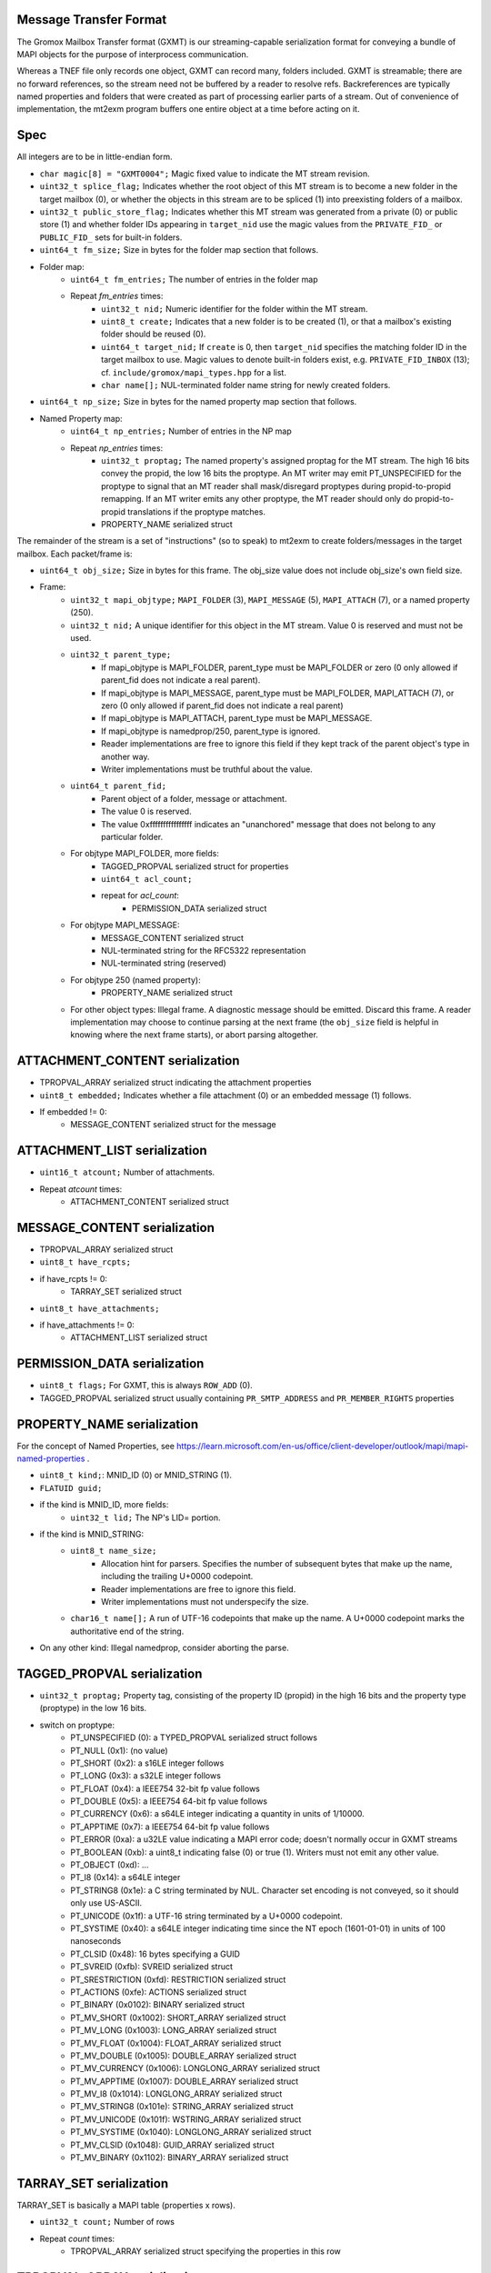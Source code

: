 Message Transfer Format
=======================

The Gromox Mailbox Transfer format (GXMT) is our streaming-capable
serialization format for conveying a bundle of MAPI objects for the purpose of
interprocess communication.

Whereas a TNEF file only records one object, GXMT can record many, folders
included. GXMT is streamable; there are no forward references, so the stream
need not be buffered by a reader to resolve refs. Backreferences are typically
named properties and folders that were created as part of processing earlier
parts of a stream. Out of convenience of implementation, the mt2exm program
buffers one entire object at a time before acting on it.


Spec
====

All integers are to be in little-endian form.

* ``char magic[8] = "GXMT0004";``
  Magic fixed value to indicate the MT stream revision.
* ``uint32_t splice_flag;``
  Indicates whether the root object of this MT stream is to become a new folder
  in the target mailbox (0), or whether the objects in this stream are to be
  spliced (1) into preexisting folders of a mailbox.
* ``uint32_t public_store_flag;``
  Indicates whether this MT stream was generated from a private (0) or public
  store (1) and whether folder IDs appearing in ``target_nid`` use the magic
  values from the ``PRIVATE_FID_`` or ``PUBLIC_FID_`` sets for built-in
  folders.
* ``uint64_t fm_size;``
  Size in bytes for the folder map section that follows.
* Folder map:
	* ``uint64_t fm_entries;``
	  The number of entries in the folder map
	* Repeat *fm_entries* times:
		* ``uint32_t nid;``
		  Numeric identifier for the folder within the MT stream.
		* ``uint8_t create;``
		  Indicates that a new folder is to be created (1), or that a
		  mailbox's existing folder should be reused (0).
		* ``uint64_t target_nid;``
		  If ``create`` is 0, then ``target_nid`` specifies the
		  matching folder ID in the target mailbox to use. Magic values
		  to denote built-in folders exist, e.g. ``PRIVATE_FID_INBOX``
		  (13); cf. ``include/gromox/mapi_types.hpp`` for a list.
		* ``char name[];``
		  NUL-terminated folder name string for newly created folders.
* ``uint64_t np_size;``
  Size in bytes for the named property map section that follows.
* Named Property map:
	* ``uint64_t np_entries;``
	  Number of entries in the NP map
	* Repeat *np_entries* times:
		* ``uint32_t proptag;``
		  The named property's assigned proptag for the MT stream. The
		  high 16 bits convey the propid, the low 16 bits the proptype.
		  An MT writer may emit PT_UNSPECIFIED for the proptype to
		  signal that an MT reader shall mask/disregard proptypes
		  during propid-to-propid remapping. If an MT writer emits any
		  other proptype, the MT reader should only do propid-to-propid
		  translations if the proptype matches.
		* PROPERTY_NAME serialized struct

The remainder of the stream is a set of "instructions" (so to speak) to mt2exm
to create folders/messages in the target mailbox. Each packet/frame is:

* ``uint64_t obj_size;``
  Size in bytes for this frame.
  The obj_size value does not include obj_size's own field size.
* Frame:
	* ``uint32_t mapi_objtype;``
	  ``MAPI_FOLDER`` (3), ``MAPI_MESSAGE`` (5), ``MAPI_ATTACH`` (7), or a
	  named property (250).
	* ``uint32_t nid;``
	  A unique identifier for this object in the MT stream.
	  Value 0 is reserved and must not be used.
	* ``uint32_t parent_type;``
		* If mapi_objtype is MAPI_FOLDER, parent_type must be
		  MAPI_FOLDER or zero (0 only allowed if parent_fid does not
		  indicate a real parent).
		* If mapi_objtype is MAPI_MESSAGE, parent_type must be
		  MAPI_FOLDER, MAPI_ATTACH (7), or zero (0 only allowed if
		  parent_fid does not indicate a real parent)
		* If mapi_objtype is MAPI_ATTACH, parent_type must be
		  MAPI_MESSAGE.
		* If mapi_objtype is namedprop/250, parent_type is ignored.
		* Reader implementations are free to ignore this field if they
		  kept track of the parent object's type in another way.
		* Writer implementations must be truthful about the value.
	* ``uint64_t parent_fid;``
		* Parent object of a folder, message or attachment.
		* The value 0 is reserved.
		* The value 0xffffffffffffffff indicates an "unanchored"
		  message that does not belong to any particular folder.
	* For objtype MAPI_FOLDER, more fields:
		* TAGGED_PROPVAL serialized struct for properties
		* ``uint64_t acl_count;``
		* repeat for *acl_count*:
			* PERMISSION_DATA serialized struct
	* For objtype MAPI_MESSAGE:
		* MESSAGE_CONTENT serialized struct
		* NUL-terminated string for the RFC5322 representation
		* NUL-terminated string (reserved)
	* For objtype 250 (named property):
		* PROPERTY_NAME serialized struct
	* For other object types:
	  Illegal frame. A diagnostic message should be emitted. Discard this
	  frame. A reader implementation may choose to continue parsing at
	  the next frame (the ``obj_size`` field is helpful in knowing where
	  the next frame starts), or abort parsing altogether.


ATTACHMENT_CONTENT serialization
================================

* TPROPVAL_ARRAY serialized struct indicating the attachment properties
* ``uint8_t embedded;``
  Indicates whether a file attachment (0) or an embedded message (1) follows.
* If embedded != 0:
	* MESSAGE_CONTENT serialized struct for the message


ATTACHMENT_LIST serialization
=============================

* ``uint16_t atcount;``
  Number of attachments.
* Repeat *atcount* times:
	* ATTACHMENT_CONTENT serialized struct


MESSAGE_CONTENT serialization
=============================

* TPROPVAL_ARRAY serialized struct
* ``uint8_t have_rcpts;``
* if have_rcpts != 0:
	* TARRAY_SET serialized struct
* ``uint8_t have_attachments;``
* if have_attachments != 0:
	* ATTACHMENT_LIST serialized struct


PERMISSION_DATA serialization
=============================

* ``uint8_t flags;``
  For GXMT, this is always ``ROW_ADD`` (0).
* TAGGED_PROPVAL serialized struct usually containing
  ``PR_SMTP_ADDRESS`` and ``PR_MEMBER_RIGHTS`` properties


PROPERTY_NAME serialization
===========================

For the concept of Named Properties, see
https://learn.microsoft.com/en-us/office/client-developer/outlook/mapi/mapi-named-properties
.

* ``uint8_t kind;``: MNID_ID (0) or MNID_STRING (1).
* ``FLATUID guid;``
* if the kind is MNID_ID, more fields:
	* ``uint32_t lid;``
          The NP's LID= portion.
* if the kind is MNID_STRING:
	* ``uint8_t name_size;``
		* Allocation hint for parsers. Specifies the number of
		  subsequent bytes that make up the name, including the
		  trailing U+0000 codepoint.
		* Reader implementations are free to ignore this field.
		* Writer implementations must not underspecify the size.
	* ``char16_t name[];``
	  A run of UTF-16 codepoints that make up the name. A U+0000 codepoint
	  marks the authoritative end of the string.
* On any other kind: Illegal namedprop, consider aborting the parse.


TAGGED_PROPVAL serialization
============================

* ``uint32_t proptag;``
  Property tag, consisting of the property ID (propid) in the high 16 bits and
  the property type (proptype) in the low 16 bits.
* switch on proptype:
	* PT_UNSPECIFIED (0): a TYPED_PROPVAL serialized struct follows
	* PT_NULL (0x1): (no value)
	* PT_SHORT (0x2): a s16LE integer follows
	* PT_LONG (0x3): a s32LE integer follows
	* PT_FLOAT (0x4): a IEEE754 32-bit fp value follows
	* PT_DOUBLE (0x5): a IEEE754 64-bit fp value follows
	* PT_CURRENCY (0x6): a s64LE integer indicating a quantity in units of 1/10000.
	* PT_APPTIME (0x7): a IEEE754 64-bit fp value follows
	* PT_ERROR (0xa): a u32LE value indicating a MAPI error code;
	  doesn't normally occur in GXMT streams
	* PT_BOOLEAN (0xb): a uint8_t indicating false (0) or true (1). Writers
	  must not emit any other value.
	* PT_OBJECT (0xd): ...
	* PT_I8 (0x14): a s64LE integer
	* PT_STRING8 (0x1e): a C string terminated by NUL. Character set encoding is
	  not conveyed, so it should only use US-ASCII.
	* PT_UNICODE (0x1f): a UTF-16 string terminated by a U+0000 codepoint.
	* PT_SYSTIME (0x40): a s64LE integer indicating time since the NT
	  epoch (1601-01-01) in units of 100 nanoseconds
	* PT_CLSID (0x48): 16 bytes specifying a GUID
	* PT_SVREID (0xfb): SVREID serialized struct
	* PT_SRESTRICTION (0xfd): RESTRICTION serialized struct
	* PT_ACTIONS (0xfe): ACTIONS serialized struct
	* PT_BINARY (0x0102): BINARY serialized struct
	* PT_MV_SHORT (0x1002): SHORT_ARRAY serialized struct
	* PT_MV_LONG (0x1003): LONG_ARRAY serialized struct
	* PT_MV_FLOAT (0x1004): FLOAT_ARRAY serialized struct
	* PT_MV_DOUBLE (0x1005): DOUBLE_ARRAY serialized struct
	* PT_MV_CURRENCY (0x1006): LONGLONG_ARRAY serialized struct
	* PT_MV_APPTIME (0x1007): DOUBLE_ARRAY serialized struct
	* PT_MV_I8 (0x1014): LONGLONG_ARRAY serialized struct
	* PT_MV_STRING8 (0x101e): STRING_ARRAY serialized struct
	* PT_MV_UNICODE (0x101f): WSTRING_ARRAY serialized struct
	* PT_MV_SYSTIME (0x1040): LONGLONG_ARRAY serialized struct
	* PT_MV_CLSID (0x1048): GUID_ARRAY serialized struct
	* PT_MV_BINARY (0x1102): BINARY_ARRAY serialized struct


TARRAY_SET serialization
========================

TARRAY_SET is basically a MAPI table (properties x rows).

* ``uint32_t count;``
  Number of rows
* Repeat *count* times:
	* TPROPVAL_ARRAY serialized struct specifying the properties in this
	  row


TPROPVAL_ARRAY serialization
============================

* ``uint16_t propcount;``
* Repeat *propcount* times:
	* TAGGED_PROPVAL serialized struct specifying the proptag and value.


TYPED_PROPVAL serialization
===========================

TYPED_PROPVALs are normally used by MAPI tables to respond to columns with a
PT_UNSPECIFIED type. TYPED_PROPVALs are not believed to appear in GXMT streams
in practice, as any GXMT writer wishing to write out a TYPED_PROPVAL object
could just write a properly formatted TAGGED_PROPVAL object with merged proptag
value. Nevertheless, TYPED_PROPVALs are part of the current specification.

* ``uint16_t proptype;``
* TAGGED_PROPVAL serialized struct specifying the propid and value.
